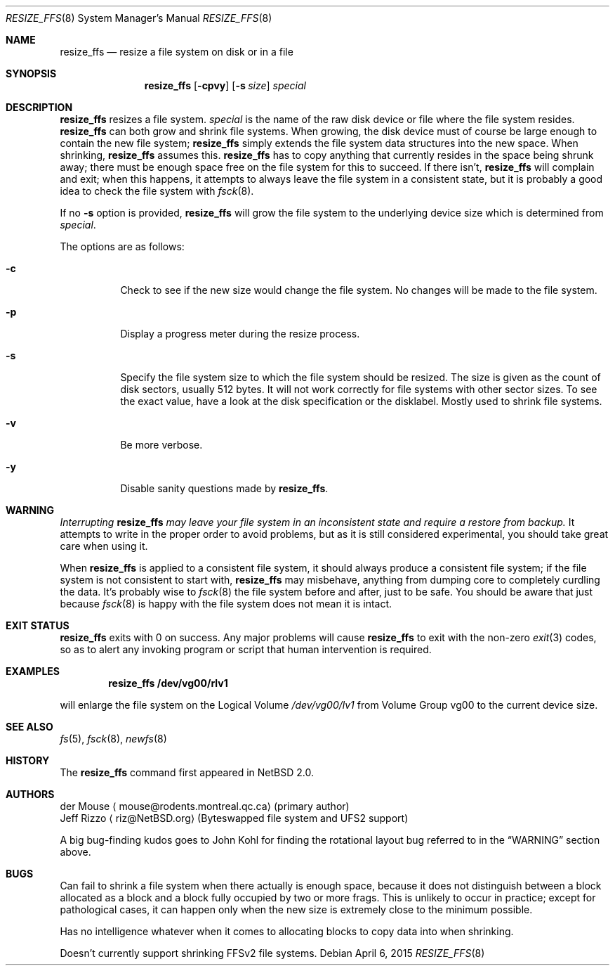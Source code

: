 .\"     $NetBSD$
.\"
.\" As its sole author, I explicitly place this man page in the public
.\" domain.  Anyone may use it in any way for any purpose (though I would
.\" appreciate credit where it is due).
.\"
.\" /~\ The ASCII                           der Mouse
.\" \ / Ribbon Campaign
.\"  X  Against HTML               mouse@rodents.montreal.qc.ca
.\" / \ Email!           7D C8 61 52 5D E7 2D 39  4E F1 31 3E E8 B3 27 4B
.\"
.Dd April 6, 2015
.Dt RESIZE_FFS 8
.Os
.Sh NAME
.Nm resize_ffs
.Nd resize a file system on disk or in a file
.Sh SYNOPSIS
.Nm
.Op Fl cpvy
.Op Fl s Ar size
.Ar special
.Sh DESCRIPTION
.Nm
resizes a file system.
.Ar special
is the name of the raw disk device or file where the file system resides.
.Nm
can both grow and shrink file systems.
When growing, the disk device
must of course be large enough to contain the new file system;
.Nm
simply extends the file system data structures into the new space.
When shrinking,
.Nm
assumes this.
.Nm
has to copy anything that currently resides in the space being shrunk
away; there must be enough space free on the file system for this to
succeed.
If there isn't,
.Nm
will complain and exit; when this happens, it attempts to always leave
the file system in a consistent state, but it is probably a good idea to
check the file system with
.Xr fsck 8 .
.Pp
If no
.Fl s
option is provided,
.Nm
will grow the file system to the underlying device size which is
determined from
.Ar special .
.Pp
The options are as follows:
.Bl -tag -width indent
.It Fl c
Check to see if the new size would change the file system.
No changes will be made to the file system.
.It Fl p
Display a progress meter during the resize process.
.It Fl s
Specify the file system size to which the file system should be
resized.
The size is given as the count of disk sectors, usually 512 bytes.
It will not work correctly for file systems with other sector sizes.
To see the
exact value, have a look at the disk specification or the disklabel.
Mostly used to shrink file systems.
.It Fl v
Be more verbose.
.It Fl y
Disable sanity questions made by
.Nm .
.El
.Sh WARNING
.Em Interrupting
.Nm
.Em "may leave your file system in an inconsistent state and require a"
.Em "restore from backup."
It attempts to write in the proper order to avoid problems, but as it is
still considered experimental, you should take great care when using it.
.Pp
When
.Nm
is applied to a consistent file system, it should always produce a
consistent file system; if the file system is not consistent to start
with,
.Nm
may misbehave, anything from dumping core to completely curdling the
data.
It's probably wise to
.Xr fsck 8
the file system before and after, just to be safe.
You should be aware that just because
.Xr fsck 8
is happy with the file system does not mean it is intact.
.Sh EXIT STATUS
.Nm
exits with 0 on success.
Any major problems will cause
.Nm
to exit with the non-zero
.Xr exit 3
codes, so as to alert any invoking program or script that human
intervention is required.
.Sh EXAMPLES
.Dl resize_ffs Cm /dev/vg00/rlv1
.Pp
will enlarge the file system on the Logical Volume
.Pa /dev/vg00/lv1
from Volume Group vg00 to the current device size.
.Sh SEE ALSO
.Xr fs 5 ,
.Xr fsck 8 ,
.Xr newfs 8
.Sh HISTORY
The
.Nm
command first appeared in
.Nx 2.0 .
.Sh AUTHORS
.An der Mouse
.Aq mouse@rodents.montreal.qc.ca
(primary author)
.An Jeff Rizzo
.Aq riz@NetBSD.org
(Byteswapped file system and UFS2 support)
.Pp
A big bug-finding kudos goes to John Kohl for finding the rotational
layout bug referred to in the
.Sx WARNING
section above.
.Sh BUGS
Can fail to shrink a file system when there actually is enough space,
because it does not distinguish between a block allocated as a block
and a block fully occupied by two or more frags.
This is unlikely to
occur in practice; except for pathological cases, it can happen only
when the new size is extremely close to the minimum possible.
.Pp
Has no intelligence whatever when it comes to allocating blocks to copy
data into when shrinking.
.Pp
Doesn't currently support shrinking FFSv2 file systems.
